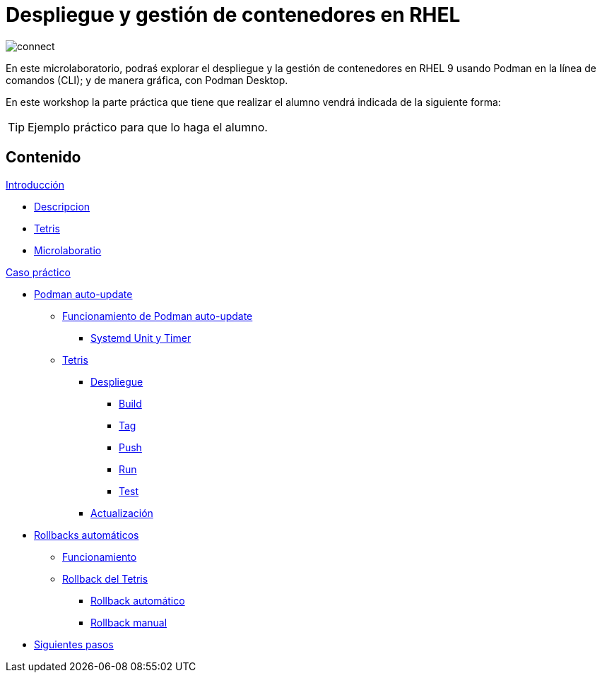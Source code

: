= Despliegue y gestión de contenedores en RHEL
:page-layout: home
:!sectids:

image::connect.png[]

En este microlaboratorio, podraś explorar el despliegue y la gestión de contenedores en RHEL 9 usando Podman en la línea de comandos (CLI); y de manera gráfica, con Podman Desktop.

En este workshop la parte práctica que tiene que realizar el alumno vendrá indicada de la siguiente forma:

[TIP]
=====
Ejemplo práctico para que lo haga el alumno.
=====

[.tiles.browse]
== Contenido

.xref:01-introduccion.adoc[Introducción]
* xref:01-introduccion.adoc#descripcion[Descripcion]
* xref:01-introduccion.adoc#app[Tetris]
* xref:01-introduccion.adoc#ulab[Microlaboratio]

[.tile]
.xref:02-caso-practico.adoc[Caso práctico]
* xref:021-podman-auto-update#podman-auto-update[Podman auto-update]
** xref:021-podman-auto-update#funcionamiento[Funcionamiento de Podman auto-update]
*** xref:021-podman-auto-update#systemd[Systemd Unit y Timer]
** xref:021-podman-auto-update#dtetris[Tetris]
*** xref:021-podman-auto-update#despliegue[Despliegue]
**** xref:021-podman-auto-update#build[Build]
**** xref:021-podman-auto-update#tag[Tag]
**** xref:021-podman-auto-update#push[Push]
**** xref:021-podman-auto-update#run[Run]
**** xref:021-podman-auto-update#test[Test]
*** xref:021-podman-auto-update#actualizacion[Actualización]
* xref:022-automatic-rollbacks.adoc#[Rollbacks automáticos]
** xref:022-automatic-rollbacks.adoc#rollback_funcionamiento[Funcionamiento]
** xref:022-automatic-rollbacks.adoc#rollback_tetris[Rollback del Tetris]
*** xref:022-automatic-rollbacks.adoc#rollback_automatico[Rollback automático]
*** xref:022-automatic-rollbacks.adoc#rollback_manual[Rollback manual]
* xref:023-siguientes-pasos.adoc#siguientes_pasos[Siguientes pasos]

[.tile]
.xref:030-recursos.adoc[Recursos]